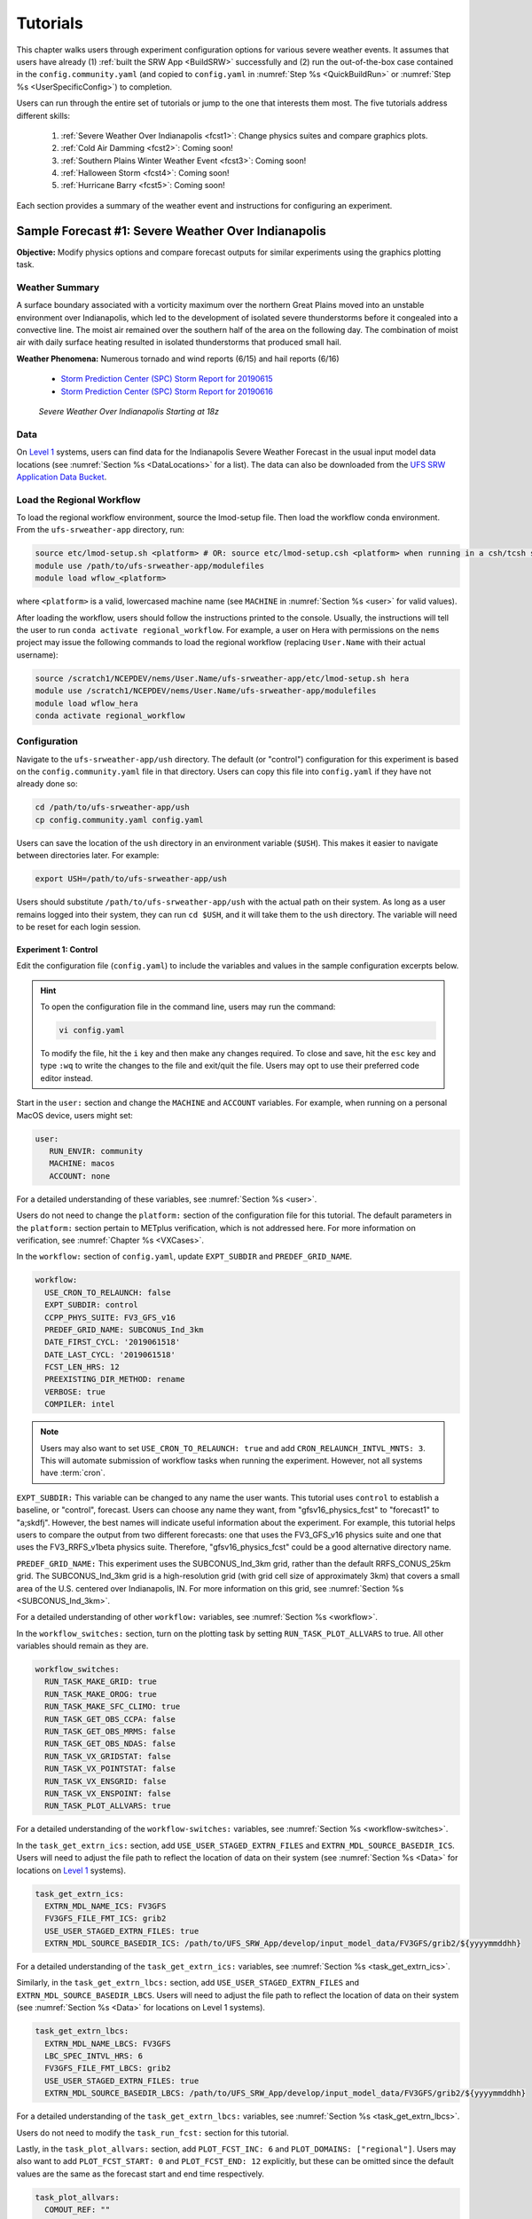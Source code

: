 .. _Tutorial:

=============
Tutorials
=============

This chapter walks users through experiment configuration options for various severe weather events. It assumes that users have already (1) :ref:`built the SRW App <BuildSRW>` successfully and (2) run the out-of-the-box case contained in the ``config.community.yaml`` (and copied to ``config.yaml`` in :numref:`Step %s <QuickBuildRun>` or :numref:`Step %s <UserSpecificConfig>`) to completion. 

Users can run through the entire set of tutorials or jump to the one that interests them most. The five tutorials address different skills:

   #. :ref:`Severe Weather Over Indianapolis <fcst1>`: Change physics suites and compare graphics plots. 
   #. :ref:`Cold Air Damming <fcst2>`: Coming soon!
   #. :ref:`Southern Plains Winter Weather Event <fcst3>`: Coming soon!
   #. :ref:`Halloween Storm <fcst4>`: Coming soon!
   #. :ref:`Hurricane Barry <fcst5>`: Coming soon!

Each section provides a summary of the weather event and instructions for configuring an experiment. 

.. _fcst1:

Sample Forecast #1: Severe Weather Over Indianapolis
=======================================================

**Objective:** Modify physics options and compare forecast outputs for similar experiments using the graphics plotting task. 

Weather Summary
--------------------

A surface boundary associated with a vorticity maximum over the northern Great Plains moved into an unstable environment over Indianapolis, which led to the development of isolated severe thunderstorms before it congealed into a convective line. The moist air remained over the southern half of the area on the following day. The combination of moist air with daily surface heating resulted in isolated thunderstorms that produced small hail. 

**Weather Phenomena:** Numerous tornado and wind reports (6/15) and hail reports (6/16)

   * `Storm Prediction Center (SPC) Storm Report for 20190615 <https://www.spc.noaa.gov/climo/reports/190615_rpts.html>`__ 
   * `Storm Prediction Center (SPC) Storm Report for 20190616 <https://www.spc.noaa.gov/climo/reports/190616_rpts.html>`__

.. figure:: _static/IndySevereWeather18z.gif
   :alt: Radar animation of severe weather over Indianapolis on June 15, 2019 starting at 18z. The animation shows areas of heavy rain and tornado reports moving from west to east over Indianapolis. 

   *Severe Weather Over Indianapolis Starting at 18z*

Data
-------

On `Level 1 <https://github.com/ufs-community/ufs-srweather-app/wiki/Supported-Platforms-and-Compilers>`__ systems, users can find data for the Indianapolis Severe Weather Forecast in the usual input model data locations (see :numref:`Section %s <DataLocations>` for a list). The data can also be downloaded from the `UFS SRW Application Data Bucket <https://noaa-ufs-srw-pds.s3.amazonaws.com/index.html>`__. 

.. COMMENT: Specify where in the bucket the data is! Ask Sylvia to add HRRR/RAP data to Bucket. NEED HRRR/RAP data added to `develop` location across L1 platforms for this tutorial! (Currently only available on AWS under v2p1, not develop!)


Load the Regional Workflow
-------------------------------

To load the regional workflow environment, source the lmod-setup file. Then load the workflow conda environment. From the ``ufs-srweather-app`` directory, run:

.. code-block:: console
   
   source etc/lmod-setup.sh <platform> # OR: source etc/lmod-setup.csh <platform> when running in a csh/tcsh shell
   module use /path/to/ufs-srweather-app/modulefiles
   module load wflow_<platform>

where ``<platform>`` is a valid, lowercased machine name (see ``MACHINE`` in :numref:`Section %s <user>` for valid values). 

After loading the workflow, users should follow the instructions printed to the console. Usually, the instructions will tell the user to run ``conda activate regional_workflow``. For example, a user on Hera with permissions on the ``nems`` project may issue the following commands to load the regional workflow (replacing ``User.Name`` with their actual username):

.. code-block:: console
   
   source /scratch1/NCEPDEV/nems/User.Name/ufs-srweather-app/etc/lmod-setup.sh hera
   module use /scratch1/NCEPDEV/nems/User.Name/ufs-srweather-app/modulefiles
   module load wflow_hera
   conda activate regional_workflow

Configuration
-------------------------

Navigate to the ``ufs-srweather-app/ush`` directory. The default (or "control") configuration for this experiment is based on the ``config.community.yaml`` file in that directory. Users can copy this file into ``config.yaml`` if they have not already done so:

.. code-block:: console

   cd /path/to/ufs-srweather-app/ush
   cp config.community.yaml config.yaml

Users can save the location of the ``ush`` directory in an environment variable (``$USH``). This makes it easier to navigate between directories later. For example:

.. code-block:: console

   export USH=/path/to/ufs-srweather-app/ush

Users should substitute ``/path/to/ufs-srweather-app/ush`` with the actual path on their system. As long as a user remains logged into their system, they can run ``cd $USH``, and it will take them to the ``ush`` directory. The variable will need to be reset for each login session. 

Experiment 1: Control
^^^^^^^^^^^^^^^^^^^^^^^^

Edit the configuration file (``config.yaml``) to include the variables and values in the sample configuration excerpts below. 

.. Hint:: 
   
   To open the configuration file in the command line, users may run the command:

   .. code-block:: console

      vi config.yaml

   To modify the file, hit the ``i`` key and then make any changes required. To close and save, hit the ``esc`` key and type ``:wq`` to write the changes to the file and exit/quit the file. Users may opt to use their preferred code editor instead.

Start in the ``user:`` section and change the ``MACHINE`` and ``ACCOUNT`` variables. For example, when running on a personal MacOS device, users might set:

.. code-block:: console

   user:
      RUN_ENVIR: community
      MACHINE: macos
      ACCOUNT: none

For a detailed understanding of these variables, see :numref:`Section %s <user>`.

Users do not need to change the ``platform:`` section of the configuration file for this tutorial. The default parameters in the ``platform:`` section pertain to METplus verification, which is not addressed here. For more information on verification, see :numref:`Chapter %s <VXCases>`.

In the ``workflow:`` section of ``config.yaml``, update ``EXPT_SUBDIR`` and ``PREDEF_GRID_NAME``.

.. code-block:: console

   workflow:
     USE_CRON_TO_RELAUNCH: false
     EXPT_SUBDIR: control
     CCPP_PHYS_SUITE: FV3_GFS_v16
     PREDEF_GRID_NAME: SUBCONUS_Ind_3km
     DATE_FIRST_CYCL: '2019061518'
     DATE_LAST_CYCL: '2019061518'
     FCST_LEN_HRS: 12
     PREEXISTING_DIR_METHOD: rename
     VERBOSE: true
     COMPILER: intel

.. _CronNote:

.. note::

   Users may also want to set ``USE_CRON_TO_RELAUNCH: true`` and add ``CRON_RELAUNCH_INTVL_MNTS: 3``. This will automate submission of workflow tasks when running the experiment. However, not all systems have :term:`cron`. 

``EXPT_SUBDIR:`` This variable can be changed to any name the user wants. This tutorial uses ``control`` to establish a baseline, or "control", forecast. Users can choose any name they want, from "gfsv16_physics_fcst" to "forecast1" to "a;skdfj". However, the best names will indicate useful information about the experiment. For example, this tutorial helps users to compare the output from two different forecasts: one that uses the FV3_GFS_v16 physics suite and one that uses the FV3_RRFS_v1beta physics suite. Therefore, "gfsv16_physics_fcst" could be a good alternative directory name.

``PREDEF_GRID_NAME:`` This experiment uses the SUBCONUS_Ind_3km grid, rather than the default RRFS_CONUS_25km grid. The SUBCONUS_Ind_3km grid is a high-resolution grid (with grid cell size of approximately 3km) that covers a small area of the U.S. centered over Indianapolis, IN. For more information on this grid, see :numref:`Section %s <SUBCONUS_Ind_3km>`.

For a detailed understanding of other ``workflow:`` variables, see :numref:`Section %s <workflow>`.

In the ``workflow_switches:`` section, turn on the plotting task by setting ``RUN_TASK_PLOT_ALLVARS`` to true. All other variables should remain as they are. 

.. code-block:: console

   workflow_switches:
     RUN_TASK_MAKE_GRID: true
     RUN_TASK_MAKE_OROG: true
     RUN_TASK_MAKE_SFC_CLIMO: true
     RUN_TASK_GET_OBS_CCPA: false
     RUN_TASK_GET_OBS_MRMS: false
     RUN_TASK_GET_OBS_NDAS: false
     RUN_TASK_VX_GRIDSTAT: false
     RUN_TASK_VX_POINTSTAT: false
     RUN_TASK_VX_ENSGRID: false
     RUN_TASK_VX_ENSPOINT: false
     RUN_TASK_PLOT_ALLVARS: true

For a detailed understanding of the ``workflow-switches:`` variables, see :numref:`Section %s <workflow-switches>`.

In the ``task_get_extrn_ics:`` section, add ``USE_USER_STAGED_EXTRN_FILES`` and ``EXTRN_MDL_SOURCE_BASEDIR_ICS``. Users will need to adjust the file path to reflect the location of data on their system (see :numref:`Section %s <Data>` for locations on `Level 1 <https://github.com/ufs-community/ufs-srweather-app/wiki/Supported-Platforms-and-Compilers>`__ systems). 

.. code-block:: console

   task_get_extrn_ics:
     EXTRN_MDL_NAME_ICS: FV3GFS
     FV3GFS_FILE_FMT_ICS: grib2
     USE_USER_STAGED_EXTRN_FILES: true
     EXTRN_MDL_SOURCE_BASEDIR_ICS: /path/to/UFS_SRW_App/develop/input_model_data/FV3GFS/grib2/${yyyymmddhh}

For a detailed understanding of the ``task_get_extrn_ics:`` variables, see :numref:`Section %s <task_get_extrn_ics>`.

Similarly, in the ``task_get_extrn_lbcs:`` section, add ``USE_USER_STAGED_EXTRN_FILES`` and ``EXTRN_MDL_SOURCE_BASEDIR_LBCS``. Users will need to adjust the file path to reflect the location of data on their system (see :numref:`Section %s <Data>` for locations on Level 1 systems). 

.. code-block:: console

   task_get_extrn_lbcs:
     EXTRN_MDL_NAME_LBCS: FV3GFS
     LBC_SPEC_INTVL_HRS: 6
     FV3GFS_FILE_FMT_LBCS: grib2
     USE_USER_STAGED_EXTRN_FILES: true
     EXTRN_MDL_SOURCE_BASEDIR_LBCS: /path/to/UFS_SRW_App/develop/input_model_data/FV3GFS/grib2/${yyyymmddhh}

For a detailed understanding of the ``task_get_extrn_lbcs:`` variables, see :numref:`Section %s <task_get_extrn_lbcs>`. 

Users do not need to modify the ``task_run_fcst:`` section for this tutorial. 

Lastly, in the ``task_plot_allvars:`` section, add ``PLOT_FCST_INC: 6`` and  ``PLOT_DOMAINS: ["regional"]``. Users may also want to add ``PLOT_FCST_START: 0`` and ``PLOT_FCST_END: 12`` explicitly, but these can be omitted since the default values are the same as the forecast start and end time respectively. 

.. code-block:: console

   task_plot_allvars:
     COMOUT_REF: ""
     PLOT_FCST_INC: 6
     PLOT_DOMAINS: ["regional"]

``PLOT_FCST_INC:`` This variable indicates the forecast hour increment for the plotting task. By setting the value to ``6``, the task will generate a ``.png`` file for every 6th forecast hour starting from 18z on June 15, 2019 (the 0th forecast hour) through the 12th forecast hour (June 16, 2019 at 06z).

``PLOT_DOMAINS:`` The plotting scripts are designed to generate plots over the entire CONUS by default, but by setting this variable to ["regional"], the experiment will generate plots for the smaller SUBCONUS_Ind_3km regional domain instead. 

After configuring the forecast, users can generate the forecast by running:

.. code-block:: console

   cd $USH
   ./generate_FV3LAM_wflow.py

To see experiment progress, users should navigate to their experiment directory. Then, use the ``rocotorun`` command to launch new workflow tasks and ``rocotostat`` to check on experiment progress. 

.. code-block:: console

   cd /path/to/expt_dirs/control
   rocotorun -w FV3LAM_wflow.xml -d FV3LAM_wflow.db -v 10
   rocotostat -w FV3LAM_wflow.xml -d FV3LAM_wflow.db -v 10

Users will need to rerun the ``rocotorun`` and ``rocotostat`` commands above regularly and repeatedly to continue submitting workflow tasks and receiving progress updates. 

.. note::

   When using cron to automate the workflow submission (as described :ref:`above <CronNote>`), users can omit the ``rocotorun`` command and simply use ``rocotostat`` to check on progress periodically. 

Users can save the location of the ``control`` directory in an environment variable (``$CONTROL``). This makes it easier to navigate between directories later. For example:

.. code-block:: console

   export CONTROL=/path/to/expt_dirs/control

Users should substitute ``/path/to/expt_dirs/control`` with the actual path on their system. As long as a user remains logged into their system, they can run ``cd $CONTROL``, and it will take them to the ``control`` experiment directory. The variable will need to be reset for each login session. 

Experiment 2: Test
^^^^^^^^^^^^^^^^^^^^^^

Once the control case is running, users can return to the ``config.yaml`` file (in ``$USH``) and adjust the parameters for a new forecast. Most of the variables will remain the same. However, users will need to adjust ``EXPT_SUBDIR`` and ``CCPP_PHYS_SUITE`` in the ``workflow:`` section as follows:

.. code-block:: console

   workflow:
     EXPT_SUBDIR: test_expt
     CCPP_PHYS_SUITE: FV3_RRFS_v1beta

``EXPT_SUBDIR:`` This name must be different than the ``EXPT_SUBDIR`` name used in the previous forecast experiment. Otherwise, the first forecast experiment will be overwritten. ``test_expt`` is used here, but the user may select a different name if desired. 

``CCPP_PHYS_SUITE:`` The FV3_RRFS_v1beta physics suite was specifically created for convection-allowing scales and is the precursor to the operational physics suite that will be used in the Rapid Refresh Forecast System (:term:`RRFS`). 

.. hint:: 
   
   Later, users may want to conduct additional experiments using the FV3_HRRR and FV3_WoFS_v0 physics suites. Like FV3_RRFS_v1beta, these physics suites were designed for use with high-resolution grids for storm-scale predictions. 

Next, users will need to modify the data parameters in ``task_get_extrn_ics:`` and ``task_get_extrn_lbcs:`` to use HRRR and RAP data rather than FV3GFS data. Users will need to change the following lines in each section:

.. code-block:: console

   task_get_extrn_ics:
     EXTRN_MDL_NAME_ICS: HRRR
     EXTRN_MDL_SOURCE_BASEDIR_ICS: /path/to/UFS_SRW_App/develop/input_model_data/HRRR/${yyyymmddhh}
   task_get_extrn_lbcs:
     EXTRN_MDL_NAME_LBCS: RAP
     EXTRN_MDL_SOURCE_BASEDIR_LBCS: /path/to/UFS_SRW_App/develop/input_model_data/RAP/${yyyymmddhh}
     EXTRN_MDL_LBCS_OFFSET_HRS: '-0'

HRRR and RAP data are better than FV3GFS data for use with the FV3_RRFS_v1beta physics scheme because these datasets use the same physics :term:`parameterizations` that are in the FV3_RRFS_v1beta suite. They focus on small-scale weather phenomena involved in storm development, so forecasts tend to be more accurate when HRRR/RAP data are paired with FV3_RRFS_v1beta and a high-resolution (e.g., 3-km) grid. Using HRRR/RAP data with FV3_RRFS_v1beta also limits the "spin-up adjustment" that takes place when initializing with model data coming from different physics.

``EXTRN_MDL_LBCS_OFFSET_HRS:`` This variable allows users to use lateral boundary conditions (LBCs) from a previous forecast run that was started earlier than the start time of the current forecast configured in this experiment. This variable is set to 0 by default except when using RAP data; with RAP data, the default value is 3, so the forecast will look for LBCs from a forecast started 3 hours earlier (i.e., at 2019061515 --- 15z --- instead of 2019061518). To avoid this, users must set ``EXTRN_MDL_LBCS_OFFSET_HRS`` explicitly. 

Add a section to ``config.yaml`` to increase the maximum wall time (``WTIME_RUN_POST``) for the postprocessing tasks. The wall time is the maximum length of time a task is allowed to run. On some systems, the default of 15 minutes may be enough, but on others (e.g., NOAA Cloud), the post-processing time exceeds 15 minutes, so the tasks fail. 

.. code-block:: console

   task_run_post:
     WTIME_RUN_POST: 00:20:00

Lastly, users must set the ``COMOUT_REF`` variable in the ``task_plot_allvars:`` section to create difference plots that compare output from the two experiments. ``COMOUT_REF`` is a template variable, so it references other workflow variables within it (see :numref:`Section %s <TemplateVars>` for details on template variables). ``COMOUT_REF`` should provide the path to the ``control`` experiment forecast output using single quotes as shown below:

.. code-block:: console

   task_plot_allvars:
     COMOUT_REF: '${EXPT_BASEDIR}/control/${PDY}${cyc}/postprd'

Here, ``$EXPT_BASEDIR`` is the path to the main experiment directory (named ``expt_dirs`` by default). ``$PDY`` refers to the cycle date in YYYYMMDD format, and ``$cyc`` refers to the starting hour of the cycle. ``postprd`` contains the post-processed data from the experiment. Therefore, ``COMOUT_REF`` will refer to ``control/2019061518/postprd`` and compare those plots against the ones in ``test_expt/2019061518/postprd``. 

After configuring the forecast, users can generate the second forecast by running:

.. code-block:: console

   ./generate_FV3LAM_wflow.py

To see experiment progress, users should navigate to their experiment directory. As in the first forecast, the following commands allow users to launch new workflow tasks and check on experiment progress. 

.. code-block:: console

   cd /path/to/expt_dirs/test_expt
   rocotorun -w FV3LAM_wflow.xml -d FV3LAM_wflow.db -v 10
   rocotostat -w FV3LAM_wflow.xml -d FV3LAM_wflow.db -v 10

.. note::

   When using cron to automate the workflow submission (as described :ref:`above <CronNote>`), users can omit the ``rocotorun`` command and simply use ``rocotostat`` to check on progress periodically. 

.. note::
   
   If users have not automated their workflow using cron, they will need to ensure that they continue issuing ``rocotorun`` commands to launch all of the tasks in each experiment. While switching between experiment directories to run ``rocotorun`` and ``rocotostat`` commands in both is possible, it may be easier to finish the ``control`` experiment's tasks before starting on ``test_expt``. 


Compare and Analyze Results
-----------------------------

Navigate to ``test_expt/2019061518/postprd``. This directory contains the post-processed data generated by the :term:`UPP` from the forecast. After the ``plot_allvars`` task completes, this directory will contain ``.png`` images for several forecast variables including 2-m temperature, 2-m dew point temperature, 10-m winds, accumulated precipitation, composite reflectivity, and surface-based CAPE/CIN. Plots with a ``_diff`` label in the file name are plots that compare the ``control`` forecast and the ``test_expt`` forecast. 

Copy ``.png`` Files onto Local System
^^^^^^^^^^^^^^^^^^^^^^^^^^^^^^^^^^^^^^^^^

Users who are working on the cloud or on an HPC cluster may want to copy the ``.png`` files onto their local system to view in their preferred image viewer. Detailed instructions can are available in the :ref:`Introduction to SSH & Data Transfer <SSHDataTransfer>`.

In summary, users can run the ``scp`` command in a new terminal/command prompt window to securely copy files from a remote system to their local system if an SSH tunnel is already established between the local system and the remote system. Users can adjust one of the following commands for their system:

.. code-block:: console

   scp username@your-IP-address:/path/to/source_file_or_directory /path/to/destination_file_or_directory
   # OR
   scp -P 12345 username@localhost:/path/to/source_file_or_directory path/to/destination_file_or_directory

Users would need to modify ``username``, ``your-IP-address``, ``-P 12345``, and the file paths to reflect their systems' information. See the :ref:`Introduction to SSH & Data Transfer <SSHDataTransfer>` for example commands. 

.. _ComparePlots:

Compare Images
^^^^^^^^^^^^^^^^^^

The plots generated by the experiment cover a variety of variables. After downloading the ``.png`` plots, users can open and view the plots on their local system in their preferred image viewer. :numref:`Table %s <DiffPlots>` lists the available plots (``hhh`` corresponds to the three-digit forecast hour): 

.. _DiffPlots:

.. table:: Sample Indianapolis Forecast Plots

   +-----------------------------------------+-----------------------------------+
   | Field                                   | File Name                         |
   +=========================================+===================================+
   | 2-meter dew point temperature           | 2mdew_diff_regional_fhhh.png      |
   +-----------------------------------------+-----------------------------------+
   | 2-meter temperature                     | 2mt_diff_regional_fhhh.png        |
   +-----------------------------------------+-----------------------------------+
   | 10-meter winds                          | 10mwind_diff_regional_fhhh.png    |
   +-----------------------------------------+-----------------------------------+
   | 250-hPa winds                           | 250wind_diff_regional_fhhh.png    |
   +-----------------------------------------+-----------------------------------+
   | Accumulated precipitation               | qpf_diff_regional_fhhh.png        |
   +-----------------------------------------+-----------------------------------+
   | Composite reflectivity                  | refc_diff_regional_fhhh.png       |
   +-----------------------------------------+-----------------------------------+
   | Surface-based CAPE/CIN                  | sfcape_diff_regional_fhhh.png     |
   +-----------------------------------------+-----------------------------------+
   | Sea level pressure                      | slp_diff_regional_fhhh.png        |
   +-----------------------------------------+-----------------------------------+
   | Max/Min 2 - 5 km updraft helicity       | uh25_diff_regional_fhhh.png       |
   +-----------------------------------------+-----------------------------------+

Each difference plotting ``.png`` file contains three subplots. The plot for the second experiment (``test_expt``) appears in the top left corner, and the plot for the first experiment (``control``) appears in the top right corner. The difference plot that compares both experiments appear at the bottom. Areas of white signify no difference between the plots. Therefore, if the forecast output from both experiments is exactly the same, the difference plot will show a white square (see :ref:`Sea Level Pressure <fcst1_slp>` for an example). If the forecast output from both experiments is extremely different, the plot will show lots of color. 

In general, it is expected that the results for ``test_expt`` (using FV3_RRFS_v1beta physics and HRRR/RAP data) will be more accurate than the results for ``control`` (using FV3_GFS_v16 physics and FV3GFS data) because the physics in ``test_expt`` is designed for high-resolution, storm-scale prediction over a short period of time. The ``control`` experiment physics is better for predicting the evolution of larger scale weather phenomena, like jet stream movement and cyclone development, since the cumulus physics in the FV3_GFS_v16 suite is not configured to run at 3-km resolution.

Analysis
^^^^^^^^^^^

.. _fcst1_slp:

Sea Level Pressure
`````````````````````
In the Sea Level Pressure (SLP) plots, the ``control`` and ``test_expt`` plots are nearly identical at forecast hour f000, so the difference plot is entirely white. 

.. figure:: _static/plots/slp_diff_regional_f000.png
      :align: center

      *Difference Plot for Sea Level Pressure at f000*

As the forecast continues, the results begin to diverge, as evidenced by the spattering of light blue dispersed across the f006 SLP difference plot. 

.. figure:: _static/plots/slp_diff_regional_f006.png
      :align: center

      *Difference Plot for Sea Level Pressure at f006*

The predictions diverge further by f012, where a solid section of light blue in the top left corner of the difference plot indicates that to the northwest of Indianapolis, the SLP predictions for the ``control`` forecast were slightly lower than the predictions for the ``test_expt`` forecast. 

.. figure:: _static/plots/slp_diff_regional_f012.png
      :align: center

      *Difference Plot for Sea Level Pressure at f012*

.. _fcst1_refc:

Composite Reflectivity
``````````````````````````

Reflectivity images visually represent the weather based on the energy (measured in decibels [dBZ]) reflected back from radar. Composite reflectivity generates an image based on reflectivity scans at multiple elevation angles, or "tilts", of the antenna. See https://www.weather.gov/jetstream/refl for a more detailed explanation of composite reflectivity.

At f000, the ``test_expt`` plot (top left) is showing more severe weather than the ``control`` plot (top right). The ``test_expt`` plot shows a vast swathe of the Indianapolis region covered in yellow with spots of orange, corresponding to composite reflectivity values of 35+ dBZ. The ``control`` plot radar image covers a smaller area of the grid, and with the exception of a few yellow spots, composite reflectivity values are <35 dBZ. The difference plot (bottom) shows areas where the ``test_expt`` plot (red) and the ``control`` plot (blue) have reflectivity values greater than 20 dBZ. The ``test_expt`` plot has significantly more areas with high composite reflectivity values. 

.. figure:: _static/plots/refc_diff_regional_f000.png
      :align: center

      *Composite Reflectivity at f000*

As the forecast progresses, the radar images resemble each other more (see :numref:`Figure %s <refc006>`). Both the ``test_expt`` and ``control`` plots show the storm gaining energy (with more orange and red areas), rotating counterclockwise, and moving east. Both forecasts do a good job of picking up on the convection. However, the ``test_expt`` forecast still indicates a higher-energy storm with more areas of dark red. It appears that the ``test_expt`` case was able to resolve more discrete storms over northwest Indiana and in the squall line. The ``control`` plot has less definition and depicts widespread storms concentrated together over the center of the state. 

.. _refc006:

.. figure:: _static/plots/refc_diff_regional_f006.png
      :align: center

      *Composite reflectivity at f006 shows storm gathering strength*

At forecast hour 12, the plots for each forecast show a similar evolution of the storm with both resolving a squall line. The ``test_expt`` plot shows a more intense squall line with discrete cells (areas of high composite reflectivity in dark red), which could lead to severe weather. The ``control`` plot shows an overall decrease in composite reflectivity values compared to f006. It also orients the squall line more northward with less intensity, possibly due to convection from the previous forecast runs cooling the atmosphere. In short, ``test_expt`` suggests that the storm will still be going strong at 06z on June 15, 2019, whereas the ``control`` suggests that the storm will begin to let up. 

.. figure:: _static/plots/refc_diff_regional_f012.png
      :align: center

      *Composite Reflectivity at f012*

.. _fcst1_sfcape:

Surface-Based CAPE/CIN
``````````````````````````

Background
""""""""""""

The National Weather Service (:term:`NWS`) defines Surface-Based Convective Available Potential Energy (CAPE) as "the amount of fuel available to a developing thunderstorm." According to NWS, CAPE "describes the instabilily of the atmosphere and provides an approximation of updraft strength within a thunderstorm. A higher value of CAPE means the atmosphere is more unstable and would therefore produce a stronger updraft" (see `NWS, What is CAPE? <https://www.weather.gov/ilx/swop-severetopics-CAPE>`__ for further explanation). 

According to the NWS `Storm Prediction Center <https://www.spc.noaa.gov/exper/mesoanalysis/help/begin.html>`__, Convective Inhibition (CIN) "represents the 'negative' area on a sounding that must be overcome for storm initiation." In effect, it measures negative buoyancy (-B) --- the opposite of CAPE, which measures positive buoyancy (B or B+) of an air parcel. 

..
   More CAPE/CIN info: https://www.e-education.psu.edu/files/meteo361/image/Section4/cape_primer0301.html

Interpreting the Plots
""""""""""""""""""""""""

CAPE measures are represented on the plots using color. They range in value from 100-5000 Joules per kilogram (J/kg). Lower values are represented by cool colors and higher values are represented by warm colors. In general, values of approximately 1000+ J/kg can lead to severe thunderstorms, although this is also dependent on season and location. 

CIN measures are displayed on the plots using hatch marks:

   * ``*`` means CIN <= -500 J/kg
   * ``+`` means -500 < CIN <= -250 J/kg
   * ``/`` means -250 < CIN <= -100 J/kg
   * ``.`` means -100 < CIN <= -25 J/kg

In general, the higher the CIN values are (i.e., the closer they are to zero), the lower the convective inhibition and the greater the likelihood that a storm will develop. Low CIN values (corresponding to high convective inhibition) make it unlikely that a storm will develop even in the presence of high CAPE. 

At the 0th forecast hour, the ``test_expt`` plot (below, left) shows lower values of CAPE and higher values of CIN than in the ``control`` plot (below, right). This means that ``test_expt`` is projecting lower potential energy available for a storm but also lower inhibition, which means that less energy would be required for a storm to develop. The difference between the two plots is particularly evident in the southwest corner of the difference plot, which shows a 1000+ J/kg difference between the two plots. 

.. figure:: _static/plots/sfcape_diff_regional_f000.png
      :width: 1200
      :align: center

      *CAPE/CIN Difference Plot at f000*

At the 6th forecast hour, both ``test_expt`` and ``control`` plots are forecasting higher CAPE values overall. Both plots also predict higher CAPE values to the southwest of Indianapolis than to the northeast. This makes sense because the storm was passing from west to east. However, the difference plot shows that the ``control`` forecast is predicting higher CAPE values primarily to the southwest of Indianapolis, whereas ``test_expt`` is projecting a rise in CAPE values throughout the region. The blue region of the difference plot indicates where ``test_expt`` predictions are higher than the ``control`` predictions; the red/orange region shows places where ``control`` predicts significantly higher CAPE values than ``test_expt`` does. 

.. figure:: _static/plots/sfcape_diff_regional_f006.png
      :width: 1200
      :align: center

      *CAPE/CIN Difference Plot at f006*

At the 12th forecast hour, the ``control`` plot indicates that CAPE may be decreasing overall. ``test_expt``, however, shows that areas of high CAPE remain and continue to grow, particularly to the east. The blue areas of the difference plot indicate that ``test_expt`` is predicting higher CAPE than ``control`` everywhere but in the center of the plot. 

.. figure:: _static/plots/sfcape_diff_regional_f012.png
      :width: 1200
      :align: center

      *CAPE/CIN Difference Plot at f012*

Try It!
----------

Users are encouraged to conduct additional experiments using the FV3_HRRR and FV3_WoFS_v0 physics suites. Like FV3_RRFS_v1beta, these physics suites were designed for use with high-resolution grids for storm-scale predictions. Compare them to each other or to the control! 

Users may find the difference plots for :term:`updraft helicity` particularly informative. The FV3_GFS_v16 physics suite does not contain updraft helicity output in its ``diag_table`` files, so the difference plot generated in this tutorial is empty. However, high updraft helicity values increase the probability that a storm will become a supercell thunderstorm or a tornado. Comparing the results from two physics suites that measure this parameter can therefore prove insightful. 

.. _fcst2:

Sample Forecast #2: Cold Air Damming
========================================

Weather Summary
-----------------

Cold air damming occurs when cold dense air is topographically trapped along the leeward (downwind) side of a mountain. Starting on February 3, 2020, weather conditions leading to cold air damming began to develop east of the Appalachian mountains. By February 6-7, 2020, this cold air damming caused high winds, flash flood advisories, and wintery conditions. 

**Weather Phenomena:** Cold air damming

   * `Storm Prediction Center (SPC) Storm Report for 20200205 <https://www.spc.noaa.gov/climo/reports/200205_rpts.html>`__ 
   * `Storm Prediction Center (SPC) Storm Report for 20200206 <https://www.spc.noaa.gov/climo/reports/200206_rpts.html>`__ 
   * `Storm Prediction Center (SPC) Storm Report for 20200207 <https://www.spc.noaa.gov/climo/reports/200207_rpts.html>`__ 

.. figure:: _static/ColdAirDamming.gif
   :alt: Radar animation of precipitation resulting from cold air damming in the southern Appalachian mountains. 

   *Precipitation Resulting from Cold Air Damming East of the Appalachian Mountains*

Tutorial Content 
-------------------

Coming Soon!

.. _fcst3:

Sample Forecast #3: Southern Plains Winter Weather Event
===========================================================

Weather Summary
--------------------

A polar vortex brought arctic air to much of the U.S. and Mexico. A series of cold fronts and vorticity disturbances helped keep this cold air in place for an extended period of time resulting in record-breaking cold temperatures for many southern states and Mexico. This particular case captures two winter weather disturbances between February 14, 2021 at 06z and February 17, 2021 at 06z that brought several inches of snow to Oklahoma City. A lull on February 16, 2021 resulted in record daily low temperatures. 
   
**Weather Phenomena:** Snow and record-breaking cold temperatures

.. figure:: _static/SouthernPlainsWinterWeather.gif
   :alt: Radar animation of the Southern Plains Winter Weather Event centered over Oklahoma City. Animation starts on February 14, 2021 at 6h00 UTC and ends on February 17, 2021 at 6h00 UTC. 

   *Southern Plains Winter Weather Event Over Oklahoma City*

Tutorial Content
-------------------

Coming Soon!

.. _fcst4:

Sample Forecast #4: Halloween Storm
=======================================

Weather Summary
--------------------

A line of severe storms brought strong winds, flash flooding, and tornadoes to the eastern half of the US.

**Weather Phenomena:** Flooding and high winds
   * `Storm Prediction Center (SPC) Storm Report for 20191031 <https://www.spc.noaa.gov/climo/reports/191031_rpts.html>`__ 

.. figure:: _static/HalloweenStorm.gif
   :alt: Radar animation of the Halloween Storm that swept across the Eastern United States in 2019. 

   *Halloween Storm 2019*

Tutorial Content
-------------------

Coming Soon!

.. _fcst5:

Sample Forecast #5: Hurricane Barry
=======================================

Weather Summary
--------------------

Hurricane Barry made landfall in Louisiana on July 11, 2019 as a Category 1 hurricane. It produced widespread flooding in the region and had a peak wind speed of 72 mph and a minimum pressure of 992 hPa. 

**Weather Phenomena:** Flooding, wind, and tornado reports

   * `Storm Prediction Center (SPC) Storm Report for 20190713 <https://www.spc.noaa.gov/climo/reports/190713_rpts.html>`__ 
   * `Storm Prediction Center (SPC) Storm Report for 20190714 <https://www.spc.noaa.gov/climo/reports/190714_rpts.html>`__

.. figure:: _static/HurricaneBarry_Making_Landfall.gif
   :alt: Radar animation of Hurricane Barry making landfall. 

   *Hurricane Barry Making Landfall*

Tutorial Content
-------------------

Coming Soon!
